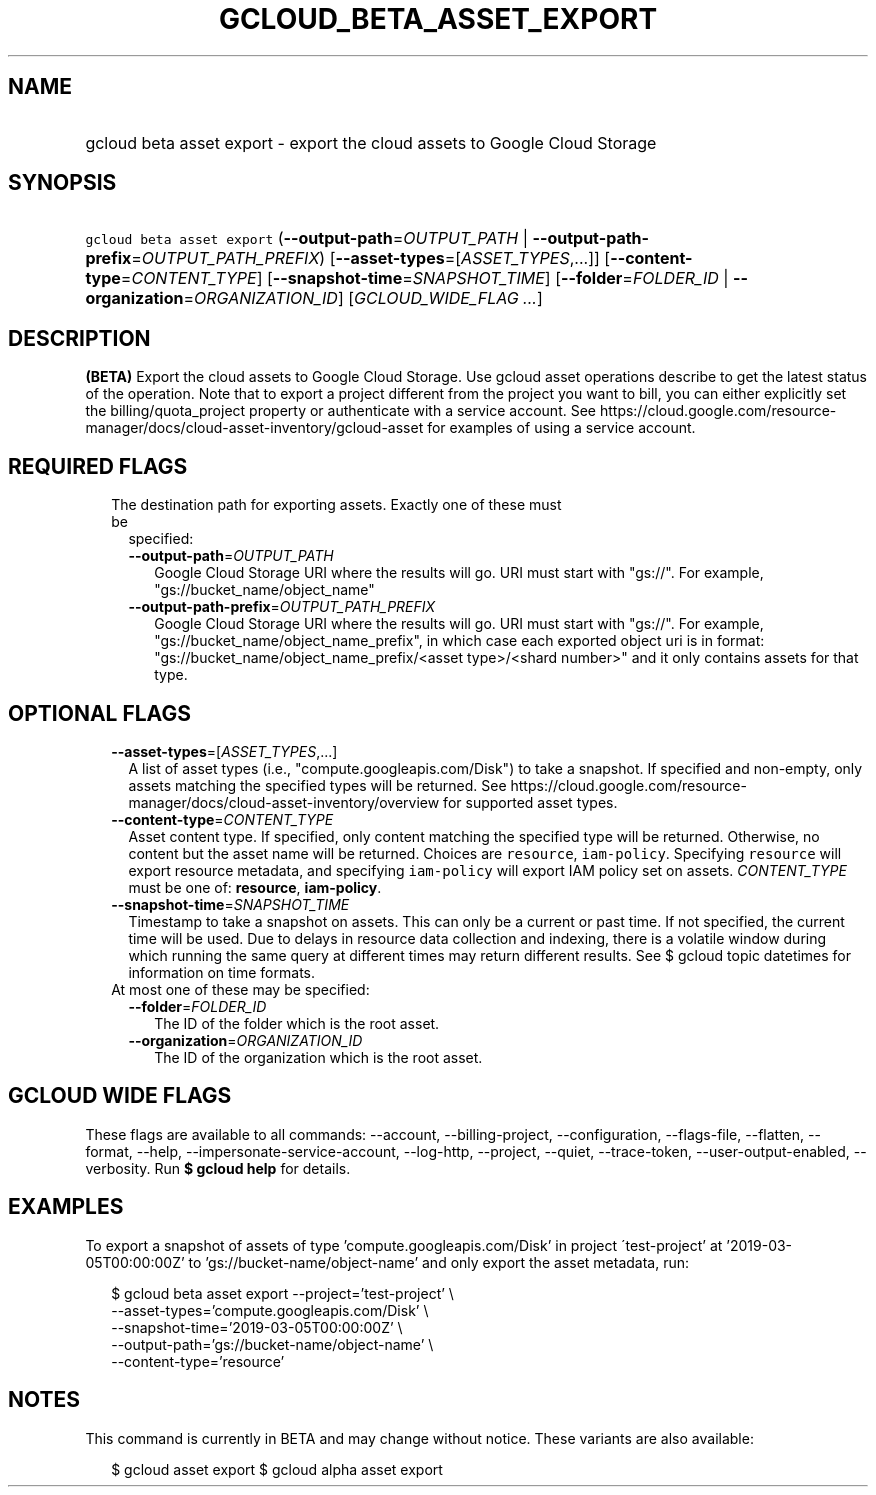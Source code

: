 
.TH "GCLOUD_BETA_ASSET_EXPORT" 1



.SH "NAME"
.HP
gcloud beta asset export \- export the cloud assets to Google Cloud Storage



.SH "SYNOPSIS"
.HP
\f5gcloud beta asset export\fR (\fB\-\-output\-path\fR=\fIOUTPUT_PATH\fR\ |\ \fB\-\-output\-path\-prefix\fR=\fIOUTPUT_PATH_PREFIX\fR) [\fB\-\-asset\-types\fR=[\fIASSET_TYPES\fR,...]] [\fB\-\-content\-type\fR=\fICONTENT_TYPE\fR] [\fB\-\-snapshot\-time\fR=\fISNAPSHOT_TIME\fR] [\fB\-\-folder\fR=\fIFOLDER_ID\fR\ |\ \fB\-\-organization\fR=\fIORGANIZATION_ID\fR] [\fIGCLOUD_WIDE_FLAG\ ...\fR]



.SH "DESCRIPTION"

\fB(BETA)\fR Export the cloud assets to Google Cloud Storage. Use gcloud asset
operations describe to get the latest status of the operation. Note that to
export a project different from the project you want to bill, you can either
explicitly set the billing/quota_project property or authenticate with a service
account. See
https://cloud.google.com/resource\-manager/docs/cloud\-asset\-inventory/gcloud\-asset
for examples of using a service account.



.SH "REQUIRED FLAGS"

.RS 2m
.TP 2m

The destination path for exporting assets. Exactly one of these must be
specified:

.RS 2m
.TP 2m
\fB\-\-output\-path\fR=\fIOUTPUT_PATH\fR
Google Cloud Storage URI where the results will go. URI must start with "gs://".
For example, "gs://bucket_name/object_name"

.TP 2m
\fB\-\-output\-path\-prefix\fR=\fIOUTPUT_PATH_PREFIX\fR
Google Cloud Storage URI where the results will go. URI must start with "gs://".
For example, "gs://bucket_name/object_name_prefix", in which case each exported
object uri is in format: "gs://bucket_name/object_name_prefix/<asset
type>/<shard number>" and it only contains assets for that type.


.RE
.RE
.sp

.SH "OPTIONAL FLAGS"

.RS 2m
.TP 2m
\fB\-\-asset\-types\fR=[\fIASSET_TYPES\fR,...]
A list of asset types (i.e., "compute.googleapis.com/Disk") to take a snapshot.
If specified and non\-empty, only assets matching the specified types will be
returned. See
https://cloud.google.com/resource\-manager/docs/cloud\-asset\-inventory/overview
for supported asset types.

.TP 2m
\fB\-\-content\-type\fR=\fICONTENT_TYPE\fR
Asset content type. If specified, only content matching the specified type will
be returned. Otherwise, no content but the asset name will be returned. Choices
are \f5resource\fR, \f5iam\-policy\fR. Specifying \f5resource\fR will export
resource metadata, and specifying \f5iam\-policy\fR will export IAM policy set
on assets. \fICONTENT_TYPE\fR must be one of: \fBresource\fR, \fBiam\-policy\fR.

.TP 2m
\fB\-\-snapshot\-time\fR=\fISNAPSHOT_TIME\fR
Timestamp to take a snapshot on assets. This can only be a current or past time.
If not specified, the current time will be used. Due to delays in resource data
collection and indexing, there is a volatile window during which running the
same query at different times may return different results. See $ gcloud topic
datetimes for information on time formats.

.TP 2m

At most one of these may be specified:

.RS 2m
.TP 2m
\fB\-\-folder\fR=\fIFOLDER_ID\fR
The ID of the folder which is the root asset.

.TP 2m
\fB\-\-organization\fR=\fIORGANIZATION_ID\fR
The ID of the organization which is the root asset.


.RE
.RE
.sp

.SH "GCLOUD WIDE FLAGS"

These flags are available to all commands: \-\-account, \-\-billing\-project,
\-\-configuration, \-\-flags\-file, \-\-flatten, \-\-format, \-\-help,
\-\-impersonate\-service\-account, \-\-log\-http, \-\-project, \-\-quiet,
\-\-trace\-token, \-\-user\-output\-enabled, \-\-verbosity. Run \fB$ gcloud
help\fR for details.



.SH "EXAMPLES"

To export a snapshot of assets of type 'compute.googleapis.com/Disk' in project
\'test\-project' at '2019\-03\-05T00:00:00Z' to 'gs://bucket\-name/object\-name'
and only export the asset metadata, run:

.RS 2m
$ gcloud beta asset export \-\-project='test\-project' \e
    \-\-asset\-types='compute.googleapis.com/Disk' \e
    \-\-snapshot\-time='2019\-03\-05T00:00:00Z' \e
    \-\-output\-path='gs://bucket\-name/object\-name' \e
    \-\-content\-type='resource'
.RE



.SH "NOTES"

This command is currently in BETA and may change without notice. These variants
are also available:

.RS 2m
$ gcloud asset export
$ gcloud alpha asset export
.RE


